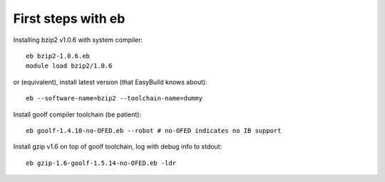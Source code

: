 
First steps with eb
===================

Installing bzip2 v1.0.6 with system compiler::

  eb bzip2-1.0.6.eb
  module load bzip2/1.0.6

or (equivalent), install latest version (that EasyBuild knows about)::

  eb --software-name=bzip2 --toolchain-name=dummy

Install goolf compiler toolchain (be patient)::

  eb goolf-1.4.10-no-OFED.eb --robot # no-OFED indicates no IB support

Install gzip v1.6 on top of goolf toolchain, log with debug info to stdout::

  eb gzip-1.6-goolf-1.5.14-no-OFED.eb -ldr


